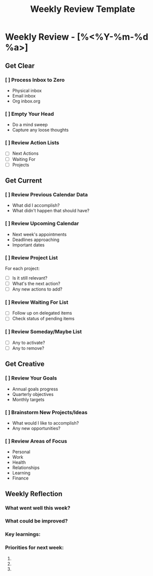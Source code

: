 #+TITLE: Weekly Review Template
#+FILETAGS: :review:weekly:
#+STARTUP: content

* Weekly Review - [%<%Y-%m-%d %a>]

** Get Clear
*** [ ] Process Inbox to Zero
    - Physical inbox
    - Email inbox
    - Org inbox.org
    
*** [ ] Empty Your Head
    - Do a mind sweep
    - Capture any loose thoughts
    
*** [ ] Review Action Lists
    - [ ] Next Actions
    - [ ] Waiting For
    - [ ] Projects
    
** Get Current
*** [ ] Review Previous Calendar Data
    - What did I accomplish?
    - What didn't happen that should have?
    
*** [ ] Review Upcoming Calendar
    - Next week's appointments
    - Deadlines approaching
    - Important dates
    
*** [ ] Review Project List
    For each project:
    - [ ] Is it still relevant?
    - [ ] What's the next action?
    - [ ] Any new actions to add?
    
*** [ ] Review Waiting For List
    - [ ] Follow up on delegated items
    - [ ] Check status of pending items
    
*** [ ] Review Someday/Maybe List
    - [ ] Any to activate?
    - [ ] Any to remove?
    
** Get Creative
*** [ ] Review Your Goals
    - Annual goals progress
    - Quarterly objectives
    - Monthly targets
    
*** [ ] Brainstorm New Projects/Ideas
    - What would I like to accomplish?
    - Any new opportunities?
    
*** [ ] Review Areas of Focus
    - Personal
    - Work
    - Health
    - Relationships
    - Learning
    - Finance

** Weekly Reflection
*** What went well this week?

*** What could be improved?

*** Key learnings:

*** Priorities for next week:
1. 
2. 
3.